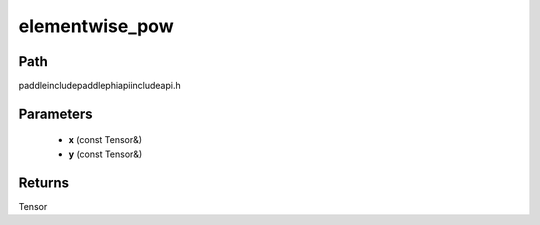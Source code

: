 .. _en_api_paddle_experimental_elementwise_pow:

elementwise_pow
-------------------------------

.. cpp:function:: Tensor elementwise_pow ( const Tensor & x , const Tensor & y ) ;



Path
:::::::::::::::::::::
paddle\include\paddle\phi\api\include\api.h

Parameters
:::::::::::::::::::::
	- **x** (const Tensor&)
	- **y** (const Tensor&)

Returns
:::::::::::::::::::::
Tensor
